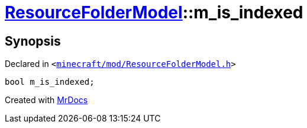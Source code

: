 [#ResourceFolderModel-m_is_indexed]
= xref:ResourceFolderModel.adoc[ResourceFolderModel]::m&lowbar;is&lowbar;indexed
:relfileprefix: ../
:mrdocs:


== Synopsis

Declared in `&lt;https://github.com/PrismLauncher/PrismLauncher/blob/develop/launcher/minecraft/mod/ResourceFolderModel.h#L253[minecraft&sol;mod&sol;ResourceFolderModel&period;h]&gt;`

[source,cpp,subs="verbatim,replacements,macros,-callouts"]
----
bool m&lowbar;is&lowbar;indexed;
----



[.small]#Created with https://www.mrdocs.com[MrDocs]#
